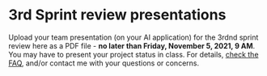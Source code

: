#+options: toc:nil
* 3rd Sprint review presentations

Upload your team presentation (on your AI application) for the 3rdnd
sprint review here as a PDF file - *no later than Friday, November 5,
2021, 9 AM*. You may have to present your project status in class. For
details, [[https://github.com/birkenkrahe/org/blob/master/FAQ.md][check the FAQ]], and/or contact me with your questions or
concerns.

